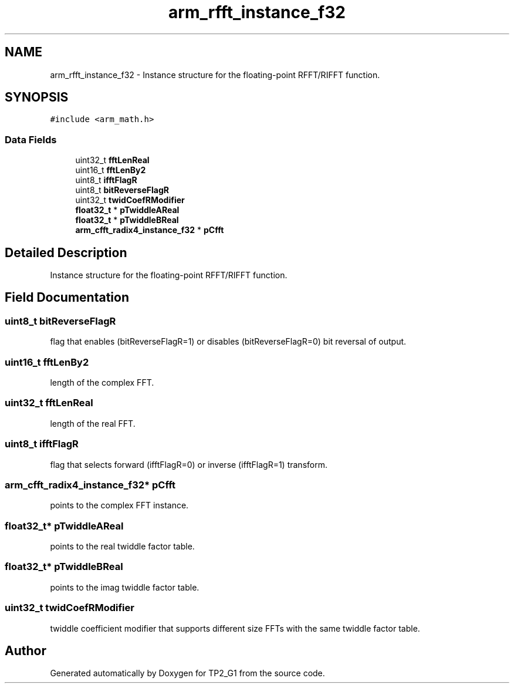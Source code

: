 .TH "arm_rfft_instance_f32" 3 "Mon Sep 13 2021" "TP2_G1" \" -*- nroff -*-
.ad l
.nh
.SH NAME
arm_rfft_instance_f32 \- Instance structure for the floating-point RFFT/RIFFT function\&.  

.SH SYNOPSIS
.br
.PP
.PP
\fC#include <arm_math\&.h>\fP
.SS "Data Fields"

.in +1c
.ti -1c
.RI "uint32_t \fBfftLenReal\fP"
.br
.ti -1c
.RI "uint16_t \fBfftLenBy2\fP"
.br
.ti -1c
.RI "uint8_t \fBifftFlagR\fP"
.br
.ti -1c
.RI "uint8_t \fBbitReverseFlagR\fP"
.br
.ti -1c
.RI "uint32_t \fBtwidCoefRModifier\fP"
.br
.ti -1c
.RI "\fBfloat32_t\fP * \fBpTwiddleAReal\fP"
.br
.ti -1c
.RI "\fBfloat32_t\fP * \fBpTwiddleBReal\fP"
.br
.ti -1c
.RI "\fBarm_cfft_radix4_instance_f32\fP * \fBpCfft\fP"
.br
.in -1c
.SH "Detailed Description"
.PP 
Instance structure for the floating-point RFFT/RIFFT function\&. 
.SH "Field Documentation"
.PP 
.SS "uint8_t bitReverseFlagR"
flag that enables (bitReverseFlagR=1) or disables (bitReverseFlagR=0) bit reversal of output\&. 
.SS "uint16_t fftLenBy2"
length of the complex FFT\&. 
.SS "uint32_t fftLenReal"
length of the real FFT\&. 
.SS "uint8_t ifftFlagR"
flag that selects forward (ifftFlagR=0) or inverse (ifftFlagR=1) transform\&. 
.SS "\fBarm_cfft_radix4_instance_f32\fP* pCfft"
points to the complex FFT instance\&. 
.SS "\fBfloat32_t\fP* pTwiddleAReal"
points to the real twiddle factor table\&. 
.SS "\fBfloat32_t\fP* pTwiddleBReal"
points to the imag twiddle factor table\&. 
.SS "uint32_t twidCoefRModifier"
twiddle coefficient modifier that supports different size FFTs with the same twiddle factor table\&. 

.SH "Author"
.PP 
Generated automatically by Doxygen for TP2_G1 from the source code\&.
